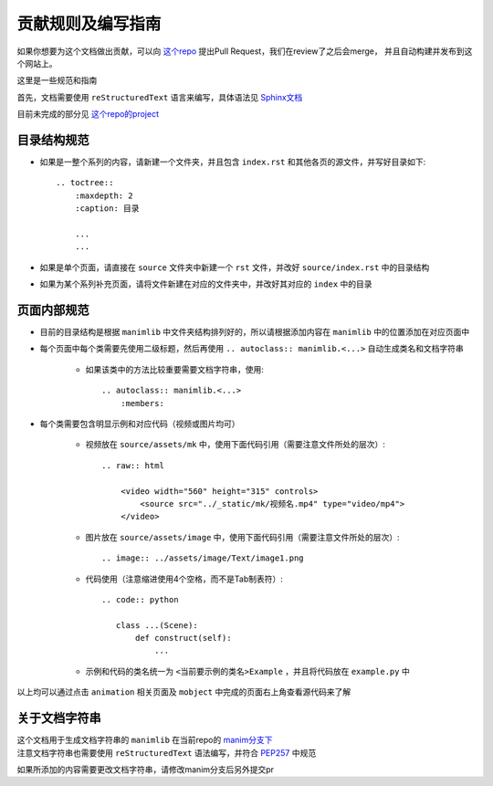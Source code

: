 贡献规则及编写指南
=====================

如果你想要为这个文档做出贡献，可以向 `这个repo <https://github.com/manim-kindergarten/manim_document_zh>`__ 提出Pull Request，我们在review了之后会merge，
并且自动构建并发布到这个网站上。

这里是一些规范和指南

首先，文档需要使用 ``reStructuredText`` 语言来编写，具体语法见 `Sphinx文档 <https://zh-sphinx-doc.readthedocs.io/en/latest/rest.html>`__

目前未完成的部分见 `这个repo的project <https://github.com/manim-kindergarten/manim_document_zh/projects/1>`__

目录结构规范
------------

- 如果是一整个系列的内容，请新建一个文件夹，并且包含 ``index.rst`` 和其他各页的源文件，并写好目录如下::

    .. toctree::
        :maxdepth: 2
        :caption: 目录

        ...
        ...


- 如果是单个页面，请直接在 ``source`` 文件夹中新建一个 ``rst`` 文件，并改好 ``source/index.rst`` 中的目录结构

- 如果为某个系列补充页面，请将文件新建在对应的文件夹中，并改好其对应的 ``index`` 中的目录

页面内部规范
------------

- 目前的目录结构是根据 ``manimlib`` 中文件夹结构排列好的，所以请根据添加内容在 ``manimlib`` 中的位置添加在对应页面中

- 每个页面中每个类需要先使用二级标题，然后再使用 ``.. autoclass:: manimlib.<...>`` 自动生成类名和文档字符串

    - 如果该类中的方法比较重要需要文档字符串，使用::

        .. autoclass:: manimlib.<...>
            :members:

- 每个类需要包含明显示例和对应代码（视频或图片均可）

    - 视频放在 ``source/assets/mk`` 中，使用下面代码引用（需要注意文件所处的层次）::

        .. raw:: html

            <video width="560" height="315" controls>
                <source src="../_static/mk/视频名.mp4" type="video/mp4">
            </video>

    - 图片放在 ``source/assets/image`` 中，使用下面代码引用（需要注意文件所处的层次）::

        .. image:: ../assets/image/Text/image1.png

    - 代码使用（注意缩进使用4个空格，而不是Tab制表符）::
    
        .. code:: python

           class ...(Scene):
               def construct(self):
                   ...
    
    - 示例和代码的类名统一为 ``<当前要示例的类名>Example`` ，并且将代码放在 ``example.py`` 中

以上均可以通过点击 ``animation`` 相关页面及 ``mobject`` 中完成的页面右上角查看源代码来了解

关于文档字符串
---------------

| 这个文档用于生成文档字符串的 ``manimlib`` 在当前repo的 `manim分支下 <https://github.com/manim-kindergarten/manim_document_zh/tree/manim>`__
| 注意文档字符串也需要使用 ``reStructuredText`` 语法编写，并符合 `PEP257 <https://www.python.org/dev/peps/pep-0257/>`__ 中规范

如果所添加的内容需要更改文档字符串，请修改manim分支后另外提交pr
